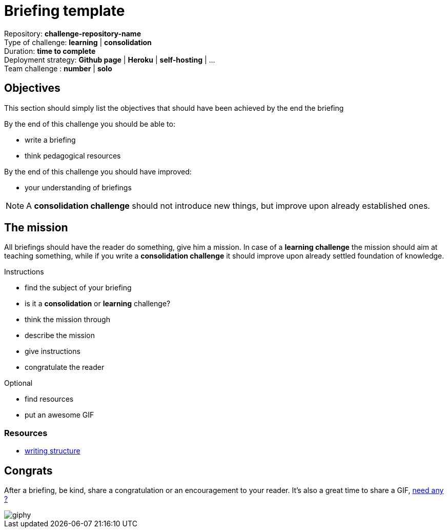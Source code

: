 = Briefing template

Repository: *challenge-repository-name* +
Type of challenge: *learning* | *consolidation* +
Duration: *time to complete* +
Deployment strategy: *Github page* | *Heroku* | *self-hosting* | ... +
Team challenge : *number* |  *solo*


== Objectives

This section should simply list the objectives that should have been achieved by
the end the briefing

By the end of this challenge you should be able to:

* write a briefing
* think pedagogical resources

By the end of this challenge you should have improved:

* your understanding of briefings

NOTE: A *consolidation challenge* should not introduce new things, but improve
upon already established ones.


== The mission

All briefings should have the reader do something, give him a mission. In case
of a *learning challenge* the mission should aim at teaching something, while if
you write a *consolidation challenge* it should improve upon already settled
foundation of knowledge.

.Instructions
* find the subject of your briefing
* is it a *consolidation* or *learning* challenge?
* think the mission through
* describe the mission
* give instructions
* congratulate the reader

.Optional
* find resources
* put an awesome GIF

=== Resources

* https://www.skillsyouneed.com/write/structure.html[writing structure]


== Congrats

After a briefing, be kind, share a congratulation or an encouragement to your
reader. It's also a great time to share a GIF, https://giphy.com/[need any ?]

image::https://media.giphy.com/media/4N1wOi78ZGzSB6H7vK/giphy.gif[]
